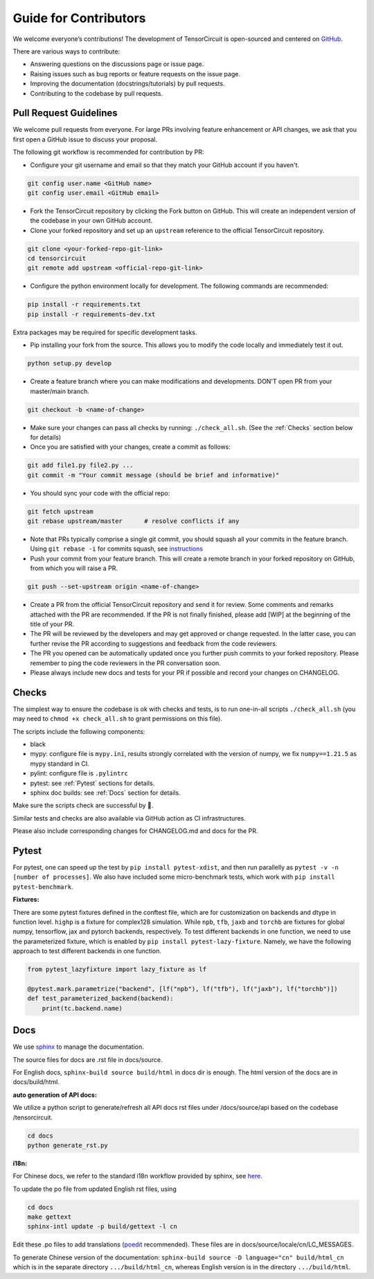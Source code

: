 Guide for Contributors
============================

We welcome everyone’s contributions! The development of TensorCircuit is open-sourced and centered on `GitHub <https://github.com/quclub/tensorcircuit-dev>`_.

There are various ways to contribute:

* Answering questions on the discussions page or issue page.

* Raising issues such as bug reports or feature requests on the issue page.

* Improving the documentation (docstrings/tutorials) by pull requests.

* Contributing to the codebase by pull requests.



Pull Request Guidelines
-------------------------------

We welcome pull requests from everyone. For large PRs involving feature enhancement or API changes, we ask that you first open a GitHub issue to discuss your proposal.

The following git workflow is recommended for contribution by PR:

* Configure your git username and email so that they match your GitHub account if you haven't.

.. code-block:: bash

    git config user.name <GitHub name>
    git config user.email <GitHub email>

* Fork the TensorCircuit repository by clicking the Fork button on GitHub. This will create an independent version of the codebase in your own GitHub account.

* Clone your forked repository and set up an ``upstream`` reference to the official TensorCircuit repository.

.. code-block:: bash

    git clone <your-forked-repo-git-link>
    cd tensorcircuit
    git remote add upstream <official-repo-git-link>

* Configure the python environment locally for development. The following commands are recommended:

.. code-block:: bash

    pip install -r requirements.txt
    pip install -r requirements-dev.txt

Extra packages may be required for specific development tasks.

* Pip installing your fork from the source. This allows you to modify the code locally and immediately test it out.

.. code-block:: bash

    python setup.py develop

* Create a feature branch where you can make modifications and developments. DON'T open PR from your master/main branch.

.. code-block:: bash

    git checkout -b <name-of-change>

* Make sure your changes can pass all checks by running: ``./check_all.sh``. (See the :ref:`Checks` section below for details)

* Once you are satisfied with your changes, create a commit as follows:

.. code-block:: bash

    git add file1.py file2.py ...
    git commit -m "Your commit message (should be brief and informative)"
    
* You should sync your code with the official repo:

.. code-block:: bash

    git fetch upstream
    git rebase upstream/master      # resolve conflicts if any

* Note that PRs typically comprise a single git commit, you should squash all your commits in the feature branch. Using ``git rebase -i`` for commits squash, see `instructions <https://www.internalpointers.com/post/squash-commits-into-one-git>`_

* Push your commit from your feature branch. This will create a remote branch in your forked repository on GitHub, from which you will raise a PR.

.. code-block:: bash

  git push --set-upstream origin <name-of-change>

* Create a PR from the official TensorCircuit repository and send it for review. Some comments and remarks attached with the PR are recommended. If the PR is not finally finished, please add [WIP] at the beginning of the title of your PR.

* The PR will be reviewed by the developers and may get approved or change requested. In the latter case, you can further revise the PR according to suggestions and feedback from the code reviewers.

* The PR you opened can be automatically updated once you further push commits to your forked repository. Please remember to ping the code reviewers in the PR conversation soon.

* Please always include new docs and tests for your PR if possible and record your changes on CHANGELOG.


Checks
--------------------

The simplest way to ensure the codebase is ok with checks and tests, is to run one-in-all scripts ``./check_all.sh`` (you may need to ``chmod +x check_all.sh`` to grant permissions on this file).

The scripts include the following components:

* black

* mypy: configure file is ``mypy.ini``, results strongly correlated with the version of numpy, we fix ``numpy==1.21.5`` as mypy standard in CI.

* pylint: configure file is ``.pylintrc``

* pytest: see :ref:`Pytest` sections for details. 

* sphinx doc builds: see :ref:`Docs` section for details.

Make sure the scripts check are successful by 💐.

Similar tests and checks are also available via GitHub action as CI infrastructures.

Please also include corresponding changes for CHANGELOG.md and docs for the PR.


Pytest
---------

For pytest, one can speed up the test by ``pip install pytest-xdist``, and then run parallelly as ``pytest -v -n [number of processes]``. 
We also have included some micro-benchmark tests, which work with ``pip install pytest-benchmark``.

**Fixtures:**

There are some pytest fixtures defined in the conftest file, which are for customization on backends and dtype in function level.
``highp`` is a fixture for complex128 simulation. While ``npb``, ``tfb``, ``jaxb`` and ``torchb`` are fixtures for global numpy, tensorflow, jax and pytorch backends, respectively.
To test different backends in one function, we need to use the parameterized fixture, which is enabled by ``pip install pytest-lazy-fixture``. Namely, we have the following approach to test different backends in one function.

.. code-block:: python

    from pytest_lazyfixture import lazy_fixture as lf

    @pytest.mark.parametrize("backend", [lf("npb"), lf("tfb"), lf("jaxb"), lf("torchb")])
    def test_parameterized_backend(backend):
        print(tc.backend.name)



Docs
--------

We use `sphinx <https://www.sphinx-doc.org/en/master/>`__ to manage the documentation.

The source files for docs are .rst file in docs/source.

For English docs, ``sphinx-build source build/html`` in docs dir is enough. The html version of the docs are in docs/build/html.

**auto generation of API docs:**

We utilize a python script to generate/refresh all API docs rst files under /docs/source/api based on the codebase /tensorcircuit.

.. code-block:: bash

    cd docs
    python generate_rst.py

**i18n:**

For Chinese docs, we refer to the standard i18n workflow provided by sphinx, see `here <https://www.sphinx-doc.org/en/master/usage/advanced/intl.html>`__.

To update the po file from updated English rst files, using

.. code-block:: bash

    cd docs
    make gettext
    sphinx-intl update -p build/gettext -l cn


Edit these .po files to add translations (`poedit <https://poedit.net/>`__ recommended). These files are in docs/source/locale/cn/LC_MESSAGES.

To generate Chinese version of the documentation: ``sphinx-build source -D language="cn" build/html_cn`` which is in the separate directory ``.../build/html_cn``, whereas English version is in the directory ``.../build/html``.
